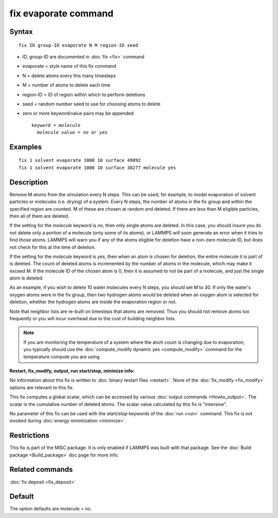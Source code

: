 .. index:: fix evaporate

fix evaporate command
=====================

Syntax
""""""


.. parsed-literal::

   fix ID group-ID evaporate N M region-ID seed

* ID, group-ID are documented in :doc:`fix <fix>` command
* evaporate = style name of this fix command
* N = delete atoms every this many timesteps
* M = number of atoms to delete each time
* region-ID = ID of region within which to perform deletions
* seed = random number seed to use for choosing atoms to delete
* zero or more keyword/value pairs may be appended

  .. parsed-literal::

     keyword = *molecule*
       *molecule* value = *no* or *yes*



Examples
""""""""


.. parsed-literal::

   fix 1 solvent evaporate 1000 10 surface 49892
   fix 1 solvent evaporate 1000 10 surface 38277 molecule yes

Description
"""""""""""

Remove M atoms from the simulation every N steps.  This can be used,
for example, to model evaporation of solvent particles or molecules
(i.e. drying) of a system.  Every N steps, the number of atoms in the
fix group and within the specified region are counted.  M of these are
chosen at random and deleted.  If there are less than M eligible
particles, then all of them are deleted.

If the setting for the *molecule* keyword is *no*\ , then only single
atoms are deleted.  In this case, you should insure you do not delete
only a portion of a molecule (only some of its atoms), or LAMMPS will
soon generate an error when it tries to find those atoms.  LAMMPS will
warn you if any of the atoms eligible for deletion have a non-zero
molecule ID, but does not check for this at the time of deletion.

If the setting for the *molecule* keyword is *yes*\ , then when an atom
is chosen for deletion, the entire molecule it is part of is deleted.
The count of deleted atoms is incremented by the number of atoms in
the molecule, which may make it exceed *M*\ .  If the molecule ID of the
chosen atom is 0, then it is assumed to not be part of a molecule, and
just the single atom is deleted.

As an example, if you wish to delete 10 water molecules every *N*
steps, you should set *M* to 30.  If only the water's oxygen atoms
were in the fix group, then two hydrogen atoms would be deleted when
an oxygen atom is selected for deletion, whether the hydrogen atoms
are inside the evaporation region or not.

Note that neighbor lists are re-built on timesteps that atoms are
removed.  Thus you should not remove atoms too frequently or you will
incur overhead due to the cost of building neighbor lists.

.. note::

   If you are monitoring the temperature of a system where the atom
   count is changing due to evaporation, you typically should use the
   :doc:`compute_modify dynamic yes <compute_modify>` command for the
   temperature compute you are using.

**Restart, fix\_modify, output, run start/stop, minimize info:**

No information about this fix is written to :doc:`binary restart files <restart>`.  None of the :doc:`fix_modify <fix_modify>` options
are relevant to this fix.

This fix computes a global scalar, which can be accessed by various
:doc:`output commands <Howto_output>`.  The scalar is the cumulative
number of deleted atoms.  The scalar value calculated by this fix is
"intensive".

No parameter of this fix can be used with the *start/stop* keywords of
the :doc:`run <run>` command.  This fix is not invoked during :doc:`energy minimization <minimize>`.

Restrictions
""""""""""""


This fix is part of the MISC package.  It is only enabled if LAMMPS
was built with that package.  See the :doc:`Build package <Build_package>` doc page for more info.

Related commands
""""""""""""""""

:doc:`fix deposit <fix_deposit>`

Default
"""""""

The option defaults are molecule = no.
